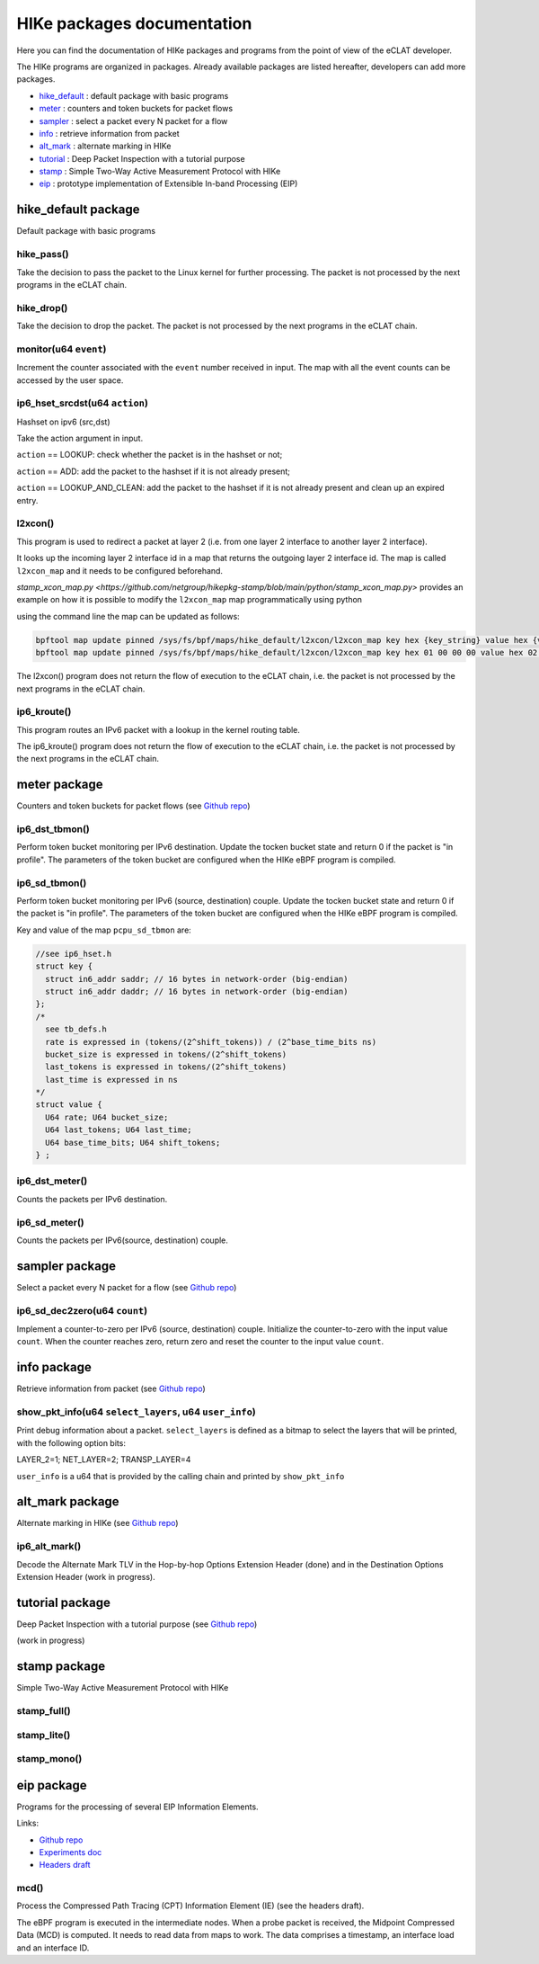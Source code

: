 HIKe packages documentation
===========================

Here you can find the documentation of HIKe packages and programs from the point of view of the eCLAT developer.

The HIKe programs are organized in packages. Already available packages are listed hereafter, developers can
add more packages.

- `hike_default <#hike-default-package>`_ : default package with basic programs
- `meter <#meter-package>`_ : counters and token buckets for packet flows
- `sampler <#sampler-package>`_ : select a packet every N packet for a flow
- `info <#info-package>`_ : retrieve information from packet
- `alt_mark <#alt-mark-package>`_ : alternate marking in HIKe
- `tutorial <#tutorial-package>`_ : Deep Packet Inspection with a tutorial purpose
- `stamp <#stamp-package>`_ : Simple Two-Way Active Measurement Protocol with HIKe
- `eip <#eip-package>`_ : prototype implementation of Extensible In-band Processing (EIP)


hike_default package
---------

Default package with basic programs

hike_pass()
^^^^^^^^^^^
Take the decision to pass the packet to the Linux kernel for further processing. The packet is not processed by the next programs in the eCLAT chain.

hike_drop()
^^^^^^^^^^^
Take the decision to drop the packet. The packet is not processed by the next programs in the eCLAT chain.

monitor(u64 ``event``)
^^^^^^^^^^^
Increment the counter associated with the ``event`` number received in input. The map with all the event counts can be accessed by the user space.

ip6_hset_srcdst(u64 ``action``)
^^^^^^^^^^^
Hashset on ipv6 (src,dst)

Take the action argument in input.

``action`` == LOOKUP: check whether the packet is in
the hashset or not;

``action`` == ADD: add the packet to the hashset if
it is not already present;

``action`` == LOOKUP_AND_CLEAN: add the packet to the
hashset if it is not already present and clean up an expired entry.

l2xcon()
^^^^^^^^^^^

This program is used to redirect a packet at layer 2 (i.e. from one layer 2 interface to another layer 2 interface).

It looks up the incoming layer 2 interface id in a map that returns the outgoing layer 2 interface id.
The map is called ``l2xcon_map`` and it needs to be configured beforehand.

`stamp_xcon_map.py <https://github.com/netgroup/hikepkg-stamp/blob/main/python/stamp_xcon_map.py>` provides an example on how it is possible to modify the ``l2xcon_map`` map programmatically using python

using the command line the map can be updated as follows:

.. code-block:: shell

   bpftool map update pinned /sys/fs/bpf/maps/hike_default/l2xcon/l2xcon_map key hex {key_string} value hex {value_string}
   bpftool map update pinned /sys/fs/bpf/maps/hike_default/l2xcon/l2xcon_map key hex 01 00 00 00 value hex 02 00 00 00

The l2xcon() program does not return the flow of execution to the eCLAT chain, i.e. the packet is not processed by the next programs in the eCLAT chain.

ip6_kroute()
^^^^^^^^^^^

This program routes an IPv6 packet with a lookup in the kernel routing table.

The ip6_kroute() program does not return the flow of execution to the eCLAT chain, i.e. the packet is not processed by the next programs in the eCLAT chain.

meter package
---------

Counters and token buckets for packet flows (see `Github repo <https://github.com/netgroup/hikepkg-meter>`_)

ip6_dst_tbmon()
^^^^^^^^^^^
Perform token bucket monitoring per IPv6 destination. Update the tocken bucket state and return 0 if the packet is "in profile". The parameters of the token bucket are configured when the HIKe eBPF program is compiled.

ip6_sd_tbmon()
^^^^^^^^^^^
Perform token bucket monitoring per IPv6 (source, destination) couple. Update the tocken bucket state and return 0 if the packet is "in profile". The parameters of the token bucket are configured when the HIKe eBPF program is compiled. 

Key and value of the map ``pcpu_sd_tbmon`` are:

.. code-block:: c

  //see ip6_hset.h
  struct key {
    struct in6_addr saddr; // 16 bytes in network-order (big-endian)
    struct in6_addr daddr; // 16 bytes in network-order (big-endian)
  };
  /*
    see tb_defs.h
    rate is expressed in (tokens/(2^shift_tokens)) / (2^base_time_bits ns)
    bucket_size is expressed in tokens/(2^shift_tokens) 
    last_tokens is expressed in tokens/(2^shift_tokens)
    last_time is expressed in ns
  */
  struct value {
    U64 rate; U64 bucket_size;
    U64 last_tokens; U64 last_time;
    U64 base_time_bits; U64 shift_tokens;     
  } ;

ip6_dst_meter()
^^^^^^^^^^^
Counts the packets per IPv6 destination.

ip6_sd_meter()
^^^^^^^^^^^
Counts the packets per IPv6(source, destination) couple.

sampler package
---------

Select a packet every N packet for a flow (see `Github repo <https://github.com/netgroup/hikepkg-sampler>`_)

ip6_sd_dec2zero(u64 ``count``)
^^^^^^^^^^^

Implement a counter-to-zero per IPv6 (source, destination) couple. Initialize the counter-to-zero with the input value ``count``. When the counter reaches zero, return zero and reset the counter to the input value ``count``.

info package
--------------

Retrieve information from packet (see `Github repo <https://github.com/netgroup/hikepkg-info>`_)

show_pkt_info(u64 ``select_layers``, u64 ``user_info``)
^^^^^^^^^^^^^^^^^^^^^^^^^^^^^^^^^^^^^^^

Print debug information about a packet.
``select_layers`` is defined as a bitmap to select the layers that will be printed, with the following option bits:

LAYER_2=1; NET_LAYER=2; TRANSP_LAYER=4

``user_info`` is a u64 that is provided by the calling chain and printed by ``show_pkt_info``


alt_mark package
-------------------

Alternate marking in HIKe (see `Github repo <https://github.com/netgroup/hikepkg-alt_mark>`_)


ip6_alt_mark()
^^^^^^^^^^^^^^^^^
Decode the Alternate Mark TLV in the Hop-by-hop Options Extension Header (done) and in the Destination Options Extension Header (work in progress).

tutorial package
-----------------

Deep Packet Inspection with a tutorial purpose (see `Github repo <https://github.com/netgroup/hikepkg-tutorial>`_)

(work in progress)

stamp package
-----------------

Simple Two-Way Active Measurement Protocol with HIKe

stamp_full()
^^^^^^^^^^^^^^^^^

stamp_lite()
^^^^^^^^^^^^^^^^^

stamp_mono()
^^^^^^^^^^^^^^^^^


eip package
-----------------
Programs for the processing of several EIP Information Elements.

Links:

- `Github repo <https://github.com/netgroup/hikepkg-eip>`_
- `Experiments doc <https://hike-eclat.readthedocs.io/en/latest/experiments.html#experiment-on-eip-extensible-in-band-processing>`_
- `Headers draft <https://eip-home.github.io/eip-headers/draft-eip-headers-definitions.html>`_

mcd()
^^^^^^^^^
Process the Compressed Path Tracing (CPT) Information Element (IE) (see the headers draft).

The eBPF program is executed in the intermediate nodes. When a probe packet is received, the Midpoint Compressed Data (MCD) is computed. It needs to read data from maps to work. The data comprises a timestamp, an interface load and an interface ID.

